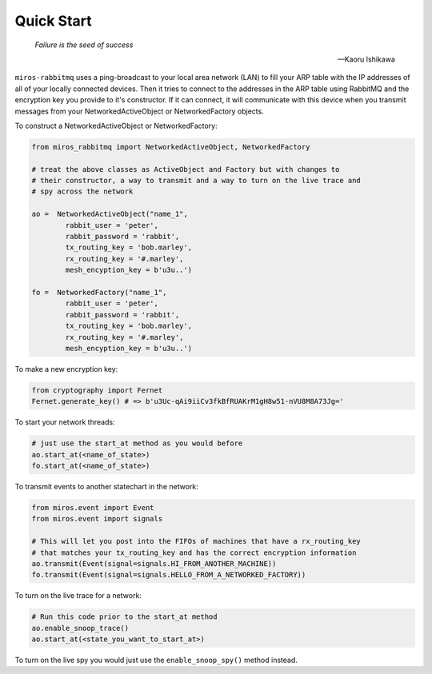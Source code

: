 .. _quick_start-quick-start: 

Quick Start
===========

.. epigraph::

  *Failure is the seed of success* 

  -- Kaoru Ishikawa

``miros-rabbitmq`` uses a ping-broadcast to your local area network (LAN) to
fill your ARP table with the IP addresses of all of your locally connected
devices.  Then it tries to connect to the addresses in the ARP table using
RabbitMQ and the encryption key you provide to it's constructor.  If it can
connect, it will communicate with this device when you transmit messages from
your NetworkedActiveObject or NetworkedFactory objects.

To construct a NetworkedActiveObject or NetworkedFactory:

.. code-block:: python

  from miros_rabbitmq import NetworkedActiveObject, NetworkedFactory

  # treat the above classes as ActiveObject and Factory but with changes to
  # their constructor, a way to transmit and a way to turn on the live trace and
  # spy across the network

  ao =  NetworkedActiveObject("name_1",
          rabbit_user = 'peter',
          rabbit_password = 'rabbit', 
          tx_routing_key = 'bob.marley',
          rx_routing_key = '#.marley',
          mesh_encyption_key = b'u3u..')

  fo =  NetworkedFactory("name_1",
          rabbit_user = 'peter',
          rabbit_password = 'rabbit', 
          tx_routing_key = 'bob.marley',
          rx_routing_key = '#.marley',
          mesh_encyption_key = b'u3u..')

To make a new encryption key:

.. code-block:: python

  from cryptography import Fernet
  Fernet.generate_key() # => b'u3Uc-qAi9iiCv3fkBfRUAKrM1gH8w51-nVU8M8A73Jg='

To start your network threads:

.. code-block:: python

  # just use the start_at method as you would before
  ao.start_at(<name_of_state>)
  fo.start_at(<name_of_state>)

To transmit events to another statechart in the network:

.. code-block:: python

  from miros.event import Event
  from miros.event import signals

  # This will let you post into the FIFOs of machines that have a rx_routing_key
  # that matches your tx_routing_key and has the correct encryption information
  ao.transmit(Event(signal=signals.HI_FROM_ANOTHER_MACHINE))
  fo.transmit(Event(signal=signals.HELLO_FROM_A_NETWORKED_FACTORY))

To turn on the live trace for a network:

.. code-block:: python

  # Run this code prior to the start_at method
  ao.enable_snoop_trace()
  ao.start_at(<state_you_want_to_start_at>)

To turn on the live spy you would just use the ``enable_snoop_spy()`` method
instead.


